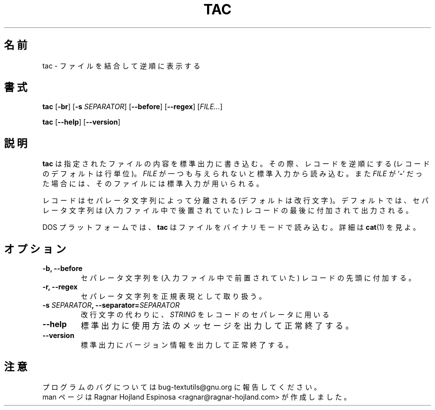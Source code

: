 .\" You may copy, distribute and modify under the terms of the LDP General
.\" Public License as specified in the LICENSE file that comes with the
.\" gnumaniak distribution
.\"
.\" The author kindly requests that no comments regarding the "better"
.\" suitability or up-to-date notices of any info documentation alternative
.\" is added without contacting him first.
.\"
.\" (C) 2002 Ragnar Hojland Espinosa <ragnar@ragnar-hojland.com>
.\"
.\"	GNU tac man page
.\"	man pages are NOT obsolete!
.\"	<ragnar@ragnar-hojland.com>
.\"
.\" Japanese Version Copyright (c) 2000 NAKANO Takeo all rights reserved.
.\" Translated Sun 12 Mar 2000 by NAKANO Takeo <nakano@apm.seikei.ac.jp>
.\"
.\"WORD:	separator string	セパレータ文字列
.\"
.TH TAC 1 "7 October 2002" "GNU textutils 2.1"
.\"O .SH NAME
.\"O \fBtac\fR \- concatenate and write files in reverse
.SH 名前
tac \- ファイルを結合して逆順に表示する
.\"O .SH SYNOPSIS
.SH 書式
.B tac
.RB [ \-br "] [" "\-s \fISEPARATOR\fR" "] [" \-\-before "] [" \-\-regex ]
.RI [ FILE... ]

.BR tac " [" \-\-help "] [" \-\-version ]
.\"O .SH DESCRIPTION
.SH 説明
.\"O .B tac
.\"O writes each 
.\"O .I FILE
.\"O to standard output, reversing the records (lines by default).  If
.\"O .I FILE
.\"O is omitted or if is a
.\"O .RB ` \- ',
.\"O standard input is used.
.B tac
は指定されたファイルの内容を標準出力に書き込む。
その際、レコードを逆順にする (レコードのデフォルトは行単位)。
.I FILE
が一つも与えられないと標準入力から読み込む。また
.I FILE
が
.RB ` \- '
だった場合には、そのファイルには標準入力が用いられる。

.\"O Records are separated by instances of a string (newline by default).  By
.\"O default, this separator string is attached to the end of the record that
.\"O it follows in the file.
レコードはセパレータ文字列によって分離される (デフォルトは改行文字)。
デフォルトでは、セパレータ文字列は
(入力ファイル中で後置されていた)
レコードの最後に付加されて出力される。

.\"O Under DOS platforms \fBtac\fR reads files in binary mode.  See \fBcat\fR(1)
.\"O for more details.
DOS プラットフォームでは、
.B tac
はファイルをバイナリモードで読み込む。詳細は
.BR cat (1)
を見よ。
.\"O .SH OPTIONS
.SH オプション
.TP
.B \-b, \-\-before
.\"O The separator is attached to the beginning of the record that it
.\"O precedes in the file.
セパレータ文字列を (入力ファイル中で前置されていた)
レコードの先頭に付加する。
.TP
.B \-r, \-\-regex
.\"O Treat the separator string as a regular expression.
セパレータ文字列を正規表現として取り扱う。
.TP
.BI "\-s " SEPARATOR ", \-\-separator=" SEPARATOR
.\"O Use
.\"O .I SEPARATOR
.\"O as the record separator, instead of a newline.
改行文字の代わりに、
.I STRING
をレコードのセパレータに用いる
.TP
.B "\-\-help"
.\"O Print a usage message on standard output and exit successfully.
標準出力に使用方法のメッセージを出力して正常終了する。
.TP
.B "\-\-version"
.\"O Print version information on standard output then exit successfully.
標準出力にバージョン情報を出力して正常終了する。
.\"O .SH NOTES
.SH 注意
.\"O Report bugs to bug-textutils@gnu.org.
.\"O .br
.\"O Man page by Ragnar Hojland Espinosa <ragnar@ragnar-hojland.com>
プログラムのバグについては bug-textutils@gnu.org に報告してください。
.br
man ページは Ragnar Hojland Espinosa <ragnar@ragnar-hojland.com> が作成しました。
